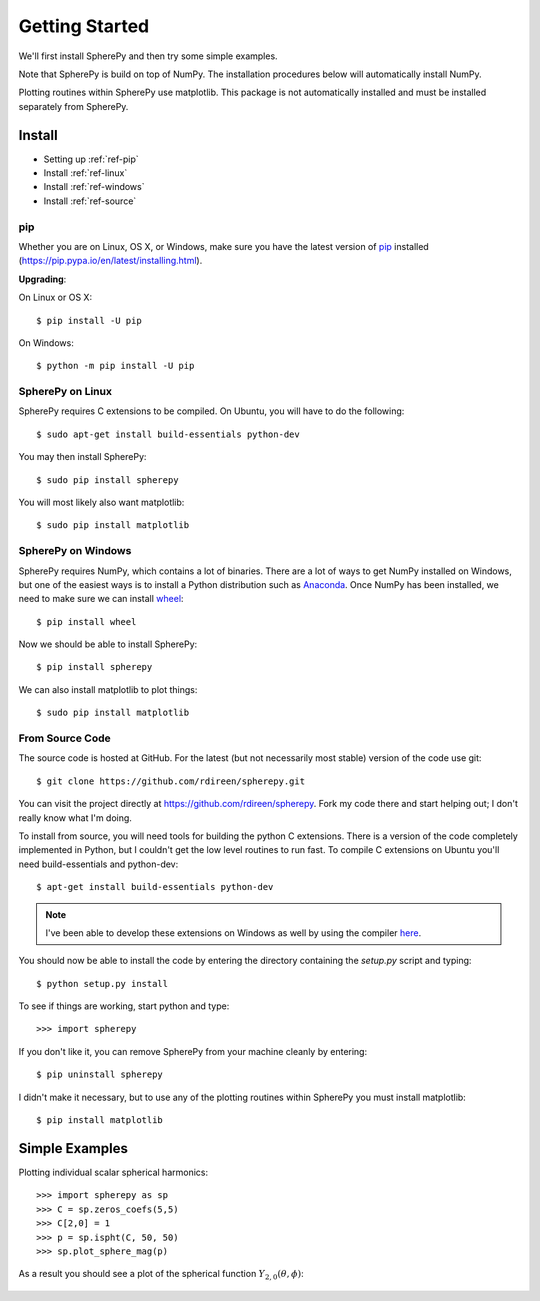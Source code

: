 .. include global.rst

Getting Started
***************

We'll first install SpherePy and then try some simple examples.

Note that SpherePy is build on top of NumPy. The installation procedures below 
will automatically install NumPy.

Plotting routines within SpherePy use matplotlib. This package is not automatically
installed and must be installed separately from SpherePy.


Install
=======

* Setting up :ref:`ref-pip`
* Install :ref:`ref-linux`
* Install :ref:`ref-windows`
* Install :ref:`ref-source`

.. _ref-pip:

pip
---
Whether you are on Linux, OS X, or Windows, make sure you have the latest
version of `pip <https://pip.pypa.io/en/latest/installing.html>`_ installed 
(https://pip.pypa.io/en/latest/installing.html).
 
**Upgrading**:

On Linux or OS X::

    $ pip install -U pip

On Windows::

    $ python -m pip install -U pip



.. _ref-linux:

SpherePy on Linux
-----------------

SpherePy requires C extensions to be compiled. On Ubuntu, you will have to do the following::

    $ sudo apt-get install build-essentials python-dev

You may then install SpherePy::

    $ sudo pip install spherepy

You will most likely also want matplotlib::

    $ sudo pip install matplotlib
	
	
	
	
.. _ref-windows:

SpherePy on Windows
-------------------

SpherePy requires NumPy, which contains a lot of binaries. There are a lot of ways to get 
NumPy installed on Windows, but one of the easiest ways is to install a Python distribution
such as `Anaconda <http://continuum.io/downloads>`_. Once NumPy has been installed, we need to 
make sure we can install `wheel <http://pythonwheels.com/>`_::

    $ pip install wheel

Now we should be able to install SpherePy::	

    $ pip install spherepy
	
We can also install matplotlib to plot things::

    $ sudo pip install matplotlib


.. _ref-source:

From Source Code
----------------

The source code is hosted at GitHub. For the latest (but not necessarily most 
stable) version of the code use git::

    $ git clone https://github.com/rdireen/spherepy.git

You can visit the project directly at https://github.com/rdireen/spherepy.
Fork my code there and start helping out; I don't really know what I'm doing.

To install from source, you will need tools for building the python C extensions. 
There is a version of the code completely implemented in Python, but I couldn't get
the low level routines to run fast. To compile C extensions on 
Ubuntu you'll need build-essentials and python-dev::

    $ apt-get install build-essentials python-dev

.. note::
    I've been able to develop these extensions on Windows as well by using 
    the compiler `here <http://www.microsoft.com/en-us/download/details.aspx?id=44266>`_.

You should now be able to install the code by entering the directory containing the 
*setup.py* script and typing::

    $ python setup.py install

To see if things are working, start python and type::

    >>> import spherepy

If you don't like it, you can remove SpherePy from your machine cleanly by entering::

    $ pip uninstall spherepy

I didn't make it necessary, but to use any of the plotting routines within SpherePy you must 
install matplotlib::

    $ pip install matplotlib


Simple Examples
===============

Plotting individual scalar spherical harmonics::

    >>> import spherepy as sp
    >>> C = sp.zeros_coefs(5,5)
    >>> C[2,0] = 1
    >>> p = sp.ispht(C, 50, 50)
    >>> sp.plot_sphere_mag(p)

As a result you should see a plot of the spherical function :math:`Y_{2,0}(\theta, \phi)`:

.. figure::  images/sph2_0p.png 
   :width: 600px





